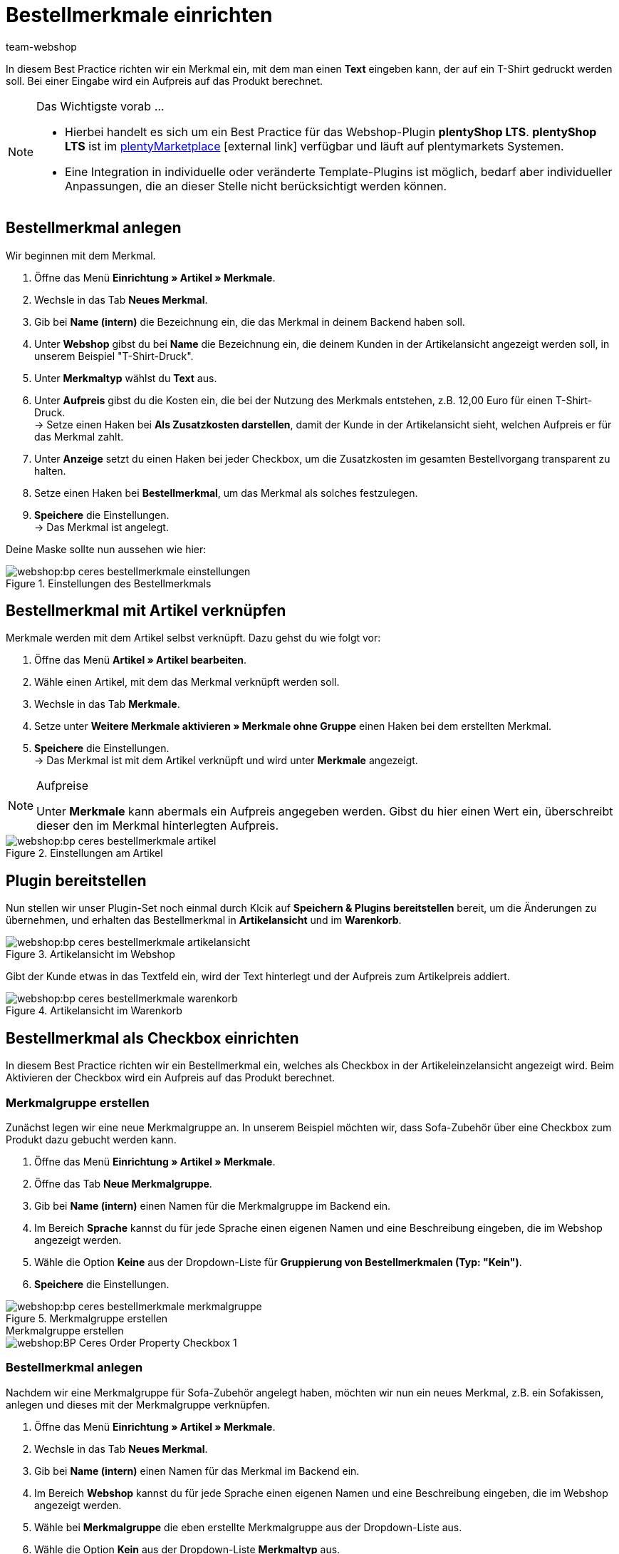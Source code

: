 = Bestellmerkmale einrichten
:lang: de
:keywords: Webshop, Mandant, Standard, plentyShop, LTS, Plugin, Bestellmerkmale
:position: 60
:author: team-webshop

In diesem Best Practice richten wir ein Merkmal ein, mit dem man einen *Text* eingeben kann, der auf ein T-Shirt gedruckt werden soll. Bei einer Eingabe wird ein Aufpreis auf das Produkt berechnet.

[NOTE]
.Das Wichtigste vorab …
====
* Hierbei handelt es sich um ein Best Practice für das Webshop-Plugin *plentyShop LTS*. *plentyShop LTS* ist im link:https://marketplace.plentymarkets.com/plugins/templates/Ceres_4697[plentyMarketplace^]{nbsp}icon:external-link[] verfügbar und läuft auf plentymarkets Systemen.
* Eine Integration in individuelle oder veränderte Template-Plugins ist möglich, bedarf aber individueller Anpassungen, die an dieser Stelle nicht berücksichtigt werden können.
====

== Bestellmerkmal anlegen

Wir beginnen mit dem Merkmal.

. Öffne das Menü *Einrichtung » Artikel » Merkmale*.
. Wechsle in das Tab *Neues Merkmal*.
. Gib bei *Name (intern)* die Bezeichnung ein, die das Merkmal in deinem Backend haben soll.
. Unter *Webshop* gibst du bei *Name* die Bezeichnung ein, die deinem Kunden in der Artikelansicht angezeigt werden soll, in unserem Beispiel "T-Shirt-Druck".
. Unter *Merkmaltyp* wählst du *Text* aus.
. Unter *Aufpreis* gibst du die Kosten ein, die bei der Nutzung des Merkmals entstehen, z.B. 12,00 Euro für einen T-Shirt-Druck. +
→ Setze einen Haken bei *Als Zusatzkosten darstellen*, damit der Kunde in der Artikelansicht sieht, welchen Aufpreis er für das Merkmal zahlt.
. Unter *Anzeige* setzt du einen Haken bei jeder Checkbox, um die Zusatzkosten im gesamten Bestellvorgang transparent zu halten.
. Setze einen Haken bei *Bestellmerkmal*, um das Merkmal als solches festzulegen.
. *Speichere* die Einstellungen. +
→ Das Merkmal ist angelegt.

Deine Maske sollte nun aussehen wie hier:

[[bestellmerkmale-einstellungen]]
.Einstellungen des Bestellmerkmals
image::webshop:bp-ceres-bestellmerkmale-einstellungen.png[]

== Bestellmerkmal mit Artikel verknüpfen

Merkmale werden mit dem Artikel selbst verknüpft. Dazu gehst du wie folgt vor:

. Öffne das Menü *Artikel » Artikel bearbeiten*.
. Wähle einen Artikel, mit dem das Merkmal verknüpft werden soll.
. Wechsle in das Tab *Merkmale*.
. Setze unter *Weitere Merkmale aktivieren » Merkmale ohne Gruppe* einen Haken bei dem erstellten Merkmal.
. *Speichere* die Einstellungen. +
→ Das Merkmal ist mit dem Artikel verknüpft und wird unter *Merkmale* angezeigt.

[NOTE]
.Aufpreise
====
Unter *Merkmale* kann abermals ein Aufpreis angegeben werden. Gibst du hier einen Wert ein, überschreibt dieser den im Merkmal hinterlegten Aufpreis.
====

[[bestellmerkmale-artikel]]
.Einstellungen am Artikel
image::webshop:bp-ceres-bestellmerkmale-artikel.png[]

== Plugin bereitstellen

Nun stellen wir unser Plugin-Set noch einmal durch Klcik auf *Speichern & Plugins bereitstellen* bereit, um die Änderungen zu übernehmen, und erhalten das Bestellmerkmal in *Artikelansicht* und im *Warenkorb*.

[[bestellmerkmale-artikelansicht]]
.Artikelansicht im Webshop
image::webshop:bp-ceres-bestellmerkmale-artikelansicht.png[]

Gibt der Kunde etwas in das Textfeld ein, wird der Text hinterlegt und der Aufpreis zum Artikelpreis addiert.

[[bestellmerkmale-warenkorb]]
.Artikelansicht im Warenkorb
image::webshop:bp-ceres-bestellmerkmale-warenkorb.png[]

== Bestellmerkmal als Checkbox einrichten

In diesem Best Practice richten wir ein Bestellmerkmal ein, welches als Checkbox in der Artikeleinzelansicht angezeigt wird. Beim Aktivieren der Checkbox wird ein Aufpreis auf das Produkt berechnet.

=== Merkmalgruppe erstellen

Zunächst legen wir eine neue Merkmalgruppe an. In unserem Beispiel möchten wir, dass Sofa-Zubehör über eine Checkbox zum Produkt dazu gebucht werden kann.

[.instruction]
. Öffne das Menü *Einrichtung » Artikel » Merkmale*.
. Öffne das Tab *Neue Merkmalgruppe*.
. Gib bei *Name (intern)* einen Namen für die Merkmalgruppe im Backend ein.
. Im Bereich *Sprache* kannst du für jede Sprache einen eigenen Namen und eine Beschreibung eingeben, die im Webshop angezeigt werden.
. Wähle die Option *Keine* aus der Dropdown-Liste für *Gruppierung von Bestellmerkmalen (Typ: "Kein")*.
. *Speichere* die Einstellungen.

[[bestellmerkmale-merkmalgruppe]]
.Merkmalgruppe erstellen
image::webshop:bp-ceres-bestellmerkmale-merkmalgruppe.png[]

[.collapseBox]
.Merkmalgruppe erstellen
--
image::webshop:BP-Ceres-Order-Property-Checkbox-1.gif[]
--

=== Bestellmerkmal anlegen

Nachdem wir eine Merkmalgruppe für Sofa-Zubehör angelegt haben, möchten wir nun ein neues Merkmal, z.B. ein Sofakissen, anlegen und dieses mit der Merkmalgruppe verknüpfen.

[.instruction]
. Öffne das Menü *Einrichtung » Artikel » Merkmale*.
. Wechsle in das Tab *Neues Merkmal*.
. Gib bei *Name (intern)* einen Namen für das Merkmal im Backend ein.
. Im Bereich *Webshop* kannst du für jede Sprache einen eigenen Namen und eine Beschreibung eingeben, die im Webshop angezeigt werden.
. Wähle bei *Merkmalgruppe* die eben erstellte Merkmalgruppe aus der Dropdown-Liste aus.
. Wähle die Option *Kein* aus der Dropdown-Liste *Merkmaltyp* aus.
. Unter *Aufpreis* gibst du die Kosten an, die bei der Nutzung des Merkmals entstehen, z.B. 15,00 Euro für ein Sofakissen. +
→ Setze einen Haken bei *Als Zusatzkosten darstellen*, damit der Kunde in der Artikelansicht sieht, welchen Aufpreis er für das Merkmal zahlt.
. Setze im Bereich *Anzeige* die Haken an den Stellen, an denen das Merkmal angezeigt werden soll.
. Aktiviere die Checkbox bei *Bestellmerkmal*.
. *Speichere* die Einstellungen.

Das Bestellmerkmal *Sofakissen* wurde nun erfolgreich angelegt.

[[bestellmerkmale-neues-merkmal]]
.Neues Bestellmerkmal anlegen
image::webshop:bp-ceres-bestellmerkmale-neues-merkmal.png[]

=== Bestellmerkmal mit Artikel verknüpfen

Zu guter Letzt müssen wir die gewünschten Artikel mit dem gerade erstellten Bestellmerkmal verknüpfen.

[.instruction]
. Öffne das Menü *Artikel » Artikel bearbeiten*.
. Wähle einen Artikel, der mit dem erstellten Merkmal verknüpft werden soll.
. Wechsle in das Tab *Merkmale*.
. Setze unter *Weitere Merkmale aktivieren* einen Haken bei dem Merkmal in der erstellten Merkmalgruppe .
. *Speichere* die Einstellungen. +
→ Das Merkmal wird mit dem Artikel verknüpft.

[[bestellmerkmal-verknuepfung]]
.Bestellmerkmal mit Artikel verknüpfen
image::webshop:bp-ceres-bestellmerkmale-verknuepfung.png[]

[NOTE]
.Änderungen anzeigen
====
Bitte beachten Sie, dass es etwa 15 Minuten dauern kann, bis die Änderungen im Webshop abgezeigt werden, da dies das Intervall ist, in dem der ElasticSearch Index erneuert wird.
====
